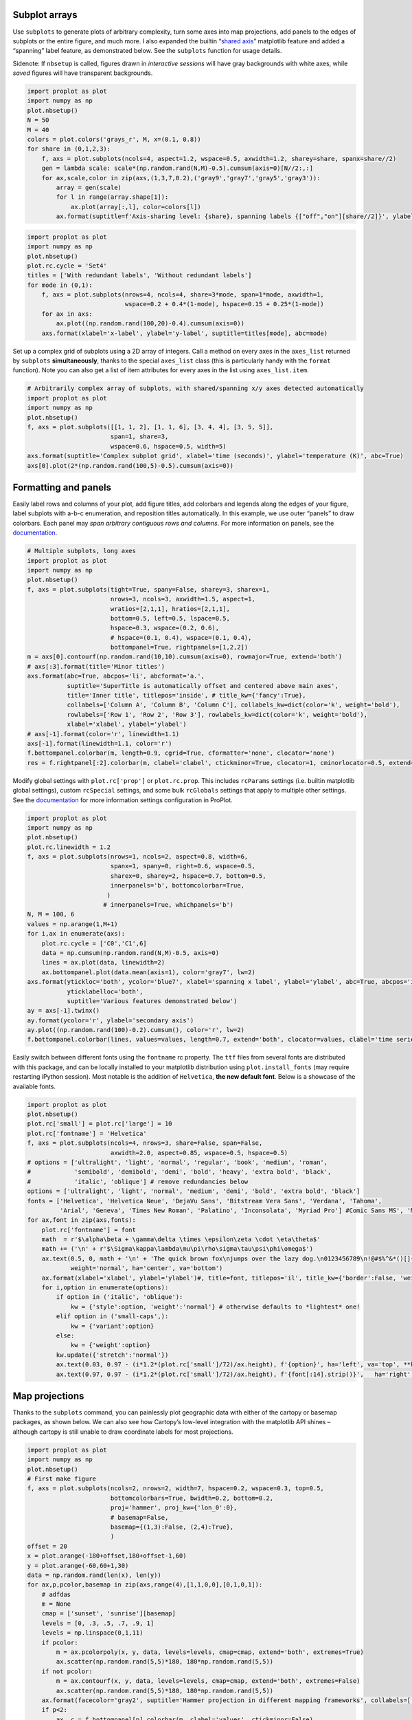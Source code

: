 
Subplot arrays
--------------

Use ``subplots`` to generate plots of arbitrary complexity, turn some
axes into map projections, add panels to the edges of subplots or the
entire figure, and much more. I also expanded the builtin “`shared
axis <https://matplotlib.org/examples/pylab_examples/shared_axis_demo.html>`__”
matplotlib feature and added a “spanning” label feature, as demonstrated
below. See the ``subplots`` function for usage details.

Sidenote: If ``nbsetup`` is called, figures drawn in *interactive
sessions* will have gray backgrounds with white axes, while *saved*
figures will have transparent backgrounds.

.. code:: ipython3

    import proplot as plot
    import numpy as np
    plot.nbsetup()
    N = 50
    M = 40
    colors = plot.colors('grays_r', M, x=(0.1, 0.8))
    for share in (0,1,2,3):
        f, axs = plot.subplots(ncols=4, aspect=1.2, wspace=0.5, axwidth=1.2, sharey=share, spanx=share//2)
        gen = lambda scale: scale*(np.random.rand(N,M)-0.5).cumsum(axis=0)[N//2:,:]
        for ax,scale,color in zip(axs,(1,3,7,0.2),('gray9','gray7','gray5','gray3')):
            array = gen(scale)
            for l in range(array.shape[1]):
                ax.plot(array[:,l], color=colors[l])
            ax.format(suptitle=f'Axis-sharing level: {share}, spanning labels {["off","on"][share//2]}', ylabel='y-label', xlabel='x-axis label')




.. image:: _static/showcase/showcase_1_1.svg



.. image:: _static/showcase/showcase_1_2.svg



.. image:: _static/showcase/showcase_1_3.svg



.. image:: _static/showcase/showcase_1_4.svg


.. code:: ipython3

    import proplot as plot
    import numpy as np
    plot.nbsetup()
    plot.rc.cycle = 'Set4'
    titles = ['With redundant labels', 'Without redundant labels']
    for mode in (0,1):
        f, axs = plot.subplots(nrows=4, ncols=4, share=3*mode, span=1*mode, axwidth=1,
                               wspace=0.2 + 0.4*(1-mode), hspace=0.15 + 0.25*(1-mode))
        for ax in axs:
            ax.plot((np.random.rand(100,20)-0.4).cumsum(axis=0))
        axs.format(xlabel='x-label', ylabel='y-label', suptitle=titles[mode], abc=mode)




.. image:: _static/showcase/showcase_2_1.svg



.. image:: _static/showcase/showcase_2_2.svg


Set up a complex grid of subplots using a 2D array of integers. Call a
method on every axes in the ``axes_list`` returned by ``subplots``
**simultaneously**, thanks to the special ``axes_list`` class (this is
particularly handy with the ``format`` function). Note you can also get
a list of item attributes for every axes in the list using
``axes_list.item``.

.. code:: ipython3

    # Arbitrarily complex array of subplots, with shared/spanning x/y axes detected automatically
    import proplot as plot
    import numpy as np
    plot.nbsetup()
    f, axs = plot.subplots([[1, 1, 2], [1, 1, 6], [3, 4, 4], [3, 5, 5]],
                           span=1, share=3,
                           wspace=0.6, hspace=0.5, width=5)
    axs.format(suptitle='Complex subplot grid', xlabel='time (seconds)', ylabel='temperature (K)', abc=True)
    axs[0].plot(2*(np.random.rand(100,5)-0.5).cumsum(axis=0))









.. image:: _static/showcase/showcase_4_3.svg


Formatting and panels
---------------------

Easily label rows and columns of your plot, add figure titles, add
colorbars and legends along the edges of your figure, label subplots
with a-b-c enumeration, and reposition titles automatically. In this
example, we use outer “panels” to draw colorbars. Each panel may *span
arbitrary contiguous rows and columns*. For more information on panels,
see the `documentation <https://lukelbd.github.io/tools/proplot/doc>`__.

.. code:: ipython3

    # Multiple subplots, long axes
    import proplot as plot
    import numpy as np
    plot.nbsetup()
    f, axs = plot.subplots(tight=True, spany=False, sharey=3, sharex=1,
                           nrows=3, ncols=3, axwidth=1.5, aspect=1,
                           wratios=[2,1,1], hratios=[2,1,1],
                           bottom=0.5, left=0.5, lspace=0.5,
                           hspace=0.3, wspace=(0.2, 0.6),
                           # hspace=(0.1, 0.4), wspace=(0.1, 0.4),
                           bottompanel=True, rightpanels=[1,2,2])
    m = axs[0].contourf(np.random.rand(10,10).cumsum(axis=0), rowmajor=True, extend='both')
    # axs[:3].format(title='Minor titles')
    axs.format(abc=True, abcpos='li', abcformat='a.',
               suptitle='SuperTitle is automatically offset and centered above main axes',
               title='Inner title', titlepos='inside', # title_kw={'fancy':True},
               collabels=['Column A', 'Column B', 'Column C'], collabels_kw=dict(color='k', weight='bold'),
               rowlabels=['Row 1', 'Row 2', 'Row 3'], rowlabels_kw=dict(color='k', weight='bold'),
               xlabel='xlabel', ylabel='ylabel')
    # axs[-1].format(color='r', linewidth=1.1)
    axs[-1].format(linewidth=1.1, color='r')
    f.bottompanel.colorbar(m, length=0.9, cgrid=True, cformatter='none', clocator='none')
    res = f.rightpanel[:2].colorbar(m, clabel='clabel', ctickminor=True, clocator=1, cminorlocator=0.5, extend='neither') # draws two colorbars simultaneously




.. image:: _static/showcase/showcase_7_1.svg


Modify global settings with ``plot.rc['prop']`` or ``plot.rc.prop``.
This includes ``rcParams`` settings (i.e. builtin matplotlib global
settings), custom ``rcSpecial`` settings, and some bulk ``rcGlobals``
settings that apply to multiple other settings. See the
`documentation <https://lukelbd.github.io/tools/proplot/doc>`__ for more
information settings configuration in ProPlot.

.. code:: ipython3

    import proplot as plot
    import numpy as np
    plot.nbsetup()
    plot.rc.linewidth = 1.2
    f, axs = plot.subplots(nrows=1, ncols=2, aspect=0.8, width=6,
                           spanx=1, spany=0, right=0.6, wspace=0.5,
                           sharex=0, sharey=2, hspace=0.7, bottom=0.5,
                           innerpanels='b', bottomcolorbar=True,
                          )
                         # innerpanels=True, whichpanels='b')
    N, M = 100, 6
    values = np.arange(1,M+1)
    for i,ax in enumerate(axs):
        plot.rc.cycle = ['C0','C1',6]
        data = np.cumsum(np.random.rand(N,M)-0.5, axis=0)
        lines = ax.plot(data, linewidth=2)
        ax.bottompanel.plot(data.mean(axis=1), color='gray7', lw=2)
    axs.format(ytickloc='both', ycolor='blue7', xlabel='spanning x label', ylabel='ylabel', abc=True, abcpos='il',
               yticklabelloc='both',
               suptitle='Various features demonstrated below')
    ay = axs[-1].twinx()
    ay.format(ycolor='r', ylabel='secondary axis')
    ay.plot((np.random.rand(100)-0.2).cumsum(), color='r', lw=2)
    f.bottompanel.colorbar(lines, values=values, length=0.7, extend='both', clocator=values, clabel='time series no.')









.. image:: _static/showcase/showcase_9_3.svg


Easily switch between different fonts using the ``fontname`` rc
property. The ``ttf`` files from several fonts are distributed with this
package, and can be locally installed to your matplotlib distribution
using ``plot.install_fonts`` (may require restarting iPython session).
Most notable is the addition of ``Helvetica``, **the new default font**.
Below is a showcase of the available fonts.

.. code:: ipython3

    import proplot as plot
    plot.nbsetup()
    plot.rc['small'] = plot.rc['large'] = 10
    plot.rc['fontname'] = 'Helvetica'
    f, axs = plot.subplots(ncols=4, nrows=3, share=False, span=False,
                           axwidth=2.0, aspect=0.85, wspace=0.5, hspace=0.5)
    # options = ['ultralight', 'light', 'normal', 'regular', 'book', 'medium', 'roman',
    #            'semibold', 'demibold', 'demi', 'bold', 'heavy', 'extra bold', 'black',
    #            'italic', 'oblique'] # remove redundancies below
    options = ['ultralight', 'light', 'normal', 'medium', 'demi', 'bold', 'extra bold', 'black']
    fonts = ['Helvetica', 'Helvetica Neue', 'DejaVu Sans', 'Bitstream Vera Sans', 'Verdana', 'Tahoma',
             'Arial', 'Geneva', 'Times New Roman', 'Palatino', 'Inconsolata', 'Myriad Pro'] #Comic Sans MS', 'Myriad Pro']
    for ax,font in zip(axs,fonts):
        plot.rc['fontname'] = font
        math  = r'$\alpha\beta + \gamma\delta \times \epsilon\zeta \cdot \eta\theta$'
        math += ('\n' + r'$\Sigma\kappa\lambda\mu\pi\rho\sigma\tau\psi\phi\omega$')
        ax.text(0.5, 0, math + '\n' + 'The quick brown fox\njumps over the lazy dog.\n0123456789\n!@#$%^&*()[]{};:,./?',
                weight='normal', ha='center', va='bottom')
        ax.format(xlabel='xlabel', ylabel='ylabel')#, title=font, titlepos='il', title_kw={'border':False, 'weight':'bold'}) #, rc_kw={'fontname':font})
        for i,option in enumerate(options):
            if option in ('italic', 'oblique'):
                kw = {'style':option, 'weight':'normal'} # otherwise defaults to *lightest* one!
            elif option in ('small-caps',):
                kw = {'variant':option}
            else:
                kw = {'weight':option}
            kw.update({'stretch':'normal'})
            ax.text(0.03, 0.97 - (i*1.2*(plot.rc['small']/72)/ax.height), f'{option}', ha='left', va='top', **kw)
            ax.text(0.97, 0.97 - (i*1.2*(plot.rc['small']/72)/ax.height), f'{font[:14].strip()}',   ha='right', va='top', **kw)




.. image:: _static/showcase/showcase_11_1.svg


Map projections
---------------

Thanks to the ``subplots`` command, you can painlessly plot geographic
data with either of the cartopy or basemap packages, as shown below. We
can also see how Cartopy’s low-level integration with the matplotlib API
shines – although cartopy is still unable to draw coordinate labels for
most projections.

.. code:: ipython3

    import proplot as plot
    import numpy as np
    plot.nbsetup()
    # First make figure
    f, axs = plot.subplots(ncols=2, nrows=2, width=7, hspace=0.2, wspace=0.3, top=0.5,
                           bottomcolorbars=True, bwidth=0.2, bottom=0.2,
                           proj='hammer', proj_kw={'lon_0':0},
                           # basemap=False,
                           basemap={(1,3):False, (2,4):True},
                           )
    offset = 20
    x = plot.arange(-180+offset,180+offset-1,60)
    y = plot.arange(-60,60+1,30)
    data = np.random.rand(len(x), len(y))
    for ax,p,pcolor,basemap in zip(axs,range(4),[1,1,0,0],[0,1,0,1]):
        # adfdas
        m = None
        cmap = ['sunset', 'sunrise'][basemap]
        levels = [0, .3, .5, .7, .9, 1]
        levels = np.linspace(0,1,11)
        if pcolor:
            m = ax.pcolorpoly(x, y, data, levels=levels, cmap=cmap, extend='both', extremes=True)
            ax.scatter(np.random.rand(5,5)*180, 180*np.random.rand(5,5))
        if not pcolor:
            m = ax.contourf(x, y, data, levels=levels, cmap=cmap, extend='both', extremes=False)
            ax.scatter(np.random.rand(5,5)*180, 180*np.random.rand(5,5))
        ax.format(facecolor='gray2', suptitle='Hammer projection in different mapping frameworks', collabels=['Cartopy', 'Basemap'])
        if p<2:
            ax, c = f.bottompanel[p].colorbar(m, clabel='values', ctickminor=False)
        # print(p, ax._sharex, ax._sharey, list(ax._shared_x_axes))
        # if p==2:
            # raise Exception




.. image:: _static/showcase/showcase_13_1.svg


.. code:: ipython3

    import proplot as plot
    plot.nbsetup()
    import numpy as np
    f, axs = plot.subplots(ncols=2, width=7, proj={1:'merc', 2:'nplaea'},
                           wspace=0.5, basemap={1:False, 2:True},
                           proj_kw={1:{'lon_0':0}, 2:{'lon_0':0, 'boundinglat':5}}, left=0.4, right=0.4, bottom=0.2)
    # First the tricolor cartopy plot
    axs.set_adjustable('box')
    ax = axs[0]
    np.random.seed(3498)
    x, y = np.random.uniform(size=(100, 2)).T
    z = np.exp(-x**2 - y**2)
    x = (x-0.5)*360
    y = (y-0.5)*180
    levels = np.linspace(0, 1, 100)
    cnt = ax.tripcolor(x, y, z, levels=levels, cmap='Sea')
    ax.format(title='Tricontour plot', xlabels='b', xlocator=60, ylocator=20)
    # Next the basemap one
    ax = axs[1]
    N = 20
    x = np.linspace(-180, 180, N)
    x = x[:-1] # smooth transition across cutoff
    y = np.linspace(-70, 70, N)
    levels = np.linspace(0, 1, 100)
    ax.format(title='Basemap plot', xlocator=plot.arange(-180,180,60), ylocator=plot.arange(-80,80,20),
              lonlabels='lrb', latlabels='')
    cnt = ax.contourf(x, y, np.random.rand(len(x), len(y)).cumsum(axis=0), cmap='Sea', levels=20)




.. image:: _static/showcase/showcase_14_1.svg


Axis scales
-----------

This package also provides some special axis “scales”, along with a tool
for creating arbitrary scales with “jumps” and “zooms”. The ``sine``
scale creates a geographically “area-weighted” latitude axis. The
``mercator`` scale creates an axis in Mercator latitude coordinates.

.. code:: ipython3

    import proplot as plot
    import numpy as np
    plot.nbsetup()
    plot.rc.update(color='gray7', facehatch='xxxx')
    f, axs = plot.subplots(ncols=2, width=7, share=0, span=0, wspace=0.7, left=0.6)
    n = 30
    x = np.linspace(-180,180,n)
    y = np.linspace(-85,85,n) # note sine just truncated values not in [-90,90], but Mercator transformation can reflect them
    y2 = np.linspace(-85,85,n) # for pcolor
    for i,(ax,scale,color) in enumerate(zip(axs,['mercator','sine'],['sky blue','coral'])):
        ax = axs[i-1]
        ax.plot(x, y, '-', color=color, lw=4)
        data = np.random.rand(len(x), len(y2))
        ax.pcolormesh(x, y2, data, cmap='grays', cmap_kw={'right': 0.8}) # use 'right' to trim the colormap from 0-1 color range to 0-0.8 color range
        ax.format(xlabel='longitude', ylabel='latitude', title=scale.title() + '-latitude y-axis', yscale=scale,
                  ytickloc='left', suptitle='Projection coordinate y-axes',
                  xformatter='deglon', yformatter='deglat', grid=False,
                  xscale='linear', xlim=None, ylim=(-85,85))




.. image:: _static/showcase/showcase_16_1.svg


The ``inverse`` scale is useful primarily where you’d like to show the
wavenumber and wavelength on the same axis.

.. code:: ipython3

    # Plot the response function for an imaginary 5-day lowpass filter
    import proplot as plot
    import numpy as np
    plot.nbsetup()
    plot.rc['axes.ymargin'] = 0
    cutoff = 0.3
    x = np.linspace(0.01,0.5,1000) # in wavenumber days
    response = (np.tanh(-((x - cutoff)/0.03)) + 1)/2 # imgarinary response function
    f, ax = plot.subplots(aspect=(3,1), width=6)#, tight=False, top=2)
    ax.fill_between(x, 0, response, hatch='xxx', facecolor='none', edgecolor='gray8', lw=1, clip_on=True)
    ax.axvline(cutoff, lw=2, dashes=(0.2,2), color='red')
    ax.format(xlabel='wavenumber (days$^{-1}$)', ylabel='response', grid=False)
    axy = ax.twiny()
    axy.format(xlim=(1/max(x), 1/min(x)), xlocator=np.array([20, 10, 5, 2, 1, 0.5, 0.2, 0.1, 0.05]),
              xscale='inverse', xlabel='period (days)',
              title='Title automatically offset above axis labels', titlepos='oc',
              suptitle='SuperTitle above everything', 
              )




.. image:: _static/showcase/showcase_18_1.svg


(If you’re not an atmospheric scientist, you can skip this part.) Scale
a height coordinate to correspond linearly with pressure using the
``'height'`` scale. Scale a pressure coordinate to correspond linearly
with height using the ``'pressure'`` scale. Note the scale height
assumed for these conversions is 7km, and can be changed. See the
``axistools`` module for details.

.. code:: ipython3

    import proplot as plot
    import numpy as np
    plot.nbsetup()
    cutoff = 0.1
    f, axs = plot.subplots(aspect=(1,2.5), ncols=2,
                           bottom=0.4,
                           span=False, share=False, wspace=1, width=5, bottomlegend=True)
    N = 500
    H = 7.0
    p0 = 1000.0
    ylim = np.array([0, 25])
    ylims = [ylim, p0*np.exp(-ylim/H)]
    ylabs = ['height (km)', 'pressure (mb)']
    yscales = ['height', 'pressure']
    ylocators = [5, None]
    x = np.linspace(*ylim, N)
    xs = [x, 1000.0*np.exp(-x/H)]
    y = np.cumsum((np.random.rand(len(x))-0.5), axis=0)
    y = y - min(y)
    colors = ['gray5', 'gray7']
    ls = ['-', '--']
    label = 'z = scale height = 7km, p = p$_{0}$/e = 368mb'
    kw = dict(y=7, color='red', label=label, lw=2)
    for i,ax in enumerate(axs):
        i = 1-i
        ax.plot(y, xs[i], color=colors[i], lw=2, ls=ls[i])
        ax.format(ylim=ylims[i], xlabel='quantity (units)', ylabel=ylabs[i],
                  ylocator=ylocators[i], gridminor=True,
                  suptitle='Profiles with pressure and height as the linear scale', abc=True)
        if i==0:
            h = ax.axhline(**kw)
        ax = ax.twinx()
        i = 1-i
        ax.format(ylim=ylims[i], ylabel=ylabs[i], yscale=yscales[i], ylocator=ylocators[i])
        if i==0:
            h = ax.axhline(**kw)
    f.bottompanel.legend([h])









.. image:: _static/showcase/showcase_20_3.svg


Use so-called “cutoff scales” to create axes with discrete cutoffs, or
to change the “rate of change” of values along parts of an axis. Useful
when you have data with large outliers or with a strange, non-linear
distribution.

.. code:: ipython3

    import proplot as plot
    import numpy as np
    plot.nbsetup()
    # plot.rc.fontname = 'Verdana'
    f, axs = plot.figure(width=6, nrows=4, aspect=(5,1),
                         hspace=0.5,
                         sharey=False, sharex=False)
    # Compression
    ax = axs[0]
    x = np.linspace(0,4*np.pi,1000)
    xticks = plot.arange(0,12,1.0)
    y = np.sin(x)
    y2 = np.cos(x)
    scales = [(3, np.pi), (0.3, 3*np.pi), (np.inf, np.pi, 2*np.pi), (5, np.pi, 2*np.pi)]
    titles = ('Zoom out of left', 'Zoom into left', 'Discrete cutoff', 'Fast jump')
    locators = [np.pi/3, np.pi/3, *([x*np.pi for x in plot.arange(0, 4, 0.25) if not (1 < x <= 2)] for i in range(2))]
    for ax,scale,title,locator in zip(axs,scales,titles,locators):
        ax.plot(x, y, lw=3, color='blue7')
        ax.plot(x, y2, lw=3, color='red7')
        ax.format(xscale=('cutoff', *scale), title=title,
                  xlim=(0,4*np.pi), ylabel='Wave amplitude', # note since 'spanning labels' turned on by default, only one label is drawn
                  xformatter='pi', xlocator=locator,
                  xtickminor=False, xgrid=True, ygrid=False)




.. image:: _static/showcase/showcase_22_1.svg


Perceptually uniform colorspaces
--------------------------------

ProPlot’s colormap generating tools, and some of the colormaps I provide
by default, are based on linear transitions for each channel in any of
the three HSV-like colorspaces shown below. For more info, check out
`this page <http://www.hsluv.org/comparison/>`__.

.. code:: ipython3

    import proplot as plot
    plot.nbsetup()
    f = plot.colorspace_breakdown(luminance=50)




.. image:: _static/showcase/showcase_24_1.svg


.. code:: ipython3

    import proplot as plot
    plot.nbsetup()
    f = plot.colorspace_breakdown(chroma=60)




.. image:: _static/showcase/showcase_25_1.svg


.. code:: ipython3

    import proplot as plot
    plot.nbsetup()
    f = plot.colorspace_breakdown(hue=0)




.. image:: _static/showcase/showcase_26_1.svg


.. code:: ipython3

    import proplot as plot
    plot.nbsetup()
    plot.cmap_breakdown('NegPos')






.. image:: _static/showcase/showcase_27_3.svg


.. code:: ipython3

    import proplot as plot
    plot.nbsetup()
    plot.cmap_breakdown('Sunset')






.. image:: _static/showcase/showcase_28_3.svg


Colormaps
---------

Below is a table of the new colormaps. The ProPlot ones were designed
using linear transitions in the “perceptually uniform” colorspaces
described above. See the ``colortools`` module for more info.

.. code:: ipython3

    import proplot as plot
    plot.nbsetup()
    f = plot.cmap_show(31)




.. image:: _static/showcase/showcase_30_1.png
   :width: 481px
   :height: 5434px


Color cycles
------------

The below example shows the registered ``LinearSegmentedColormap`` maps,
or “color cycles” – i.e. colormaps whose transitions are not meant to be
smooth. See the ``colortools`` module for more info. Note any discrete
colormap name can be used as the ``cmap`` argument in a plotting command
(e.g. ``contourf``), and any smooth colormap name can be used as the
``cycler`` argument in a plotting command. The distinction between these
is fluid!

.. code:: ipython3

    import proplot as plot
    plot.nbsetup()
    f = plot.cycle_show()




.. image:: _static/showcase/showcase_32_1.svg


Color names
-----------

The first example shows the new `Open
Color <https://github.com/yeun/open-color>`__ colors. The second example
shows the remaining registered colors, consisting of the standard
ROYGBIV names, “crayon” color names, and XKCD crowd-sourced color names.
I limit the named colors to those sufficiently distinct in the HCL
colorspace, to eliminate redundant colors – as you can see, this gives
us a nice table that can be consulted when you’re deciding on the color
for some plot element.

.. code:: ipython3

    import proplot as plot
    plot.nbsetup()
    f = plot.color_show(['open'])




.. image:: _static/showcase/showcase_34_1.svg


.. code:: ipython3

    import proplot as plot
    plot.nbsetup()
    f = plot.color_show(nbreak=13)




.. image:: _static/showcase/showcase_35_1.svg


On-the-fly colormaps
--------------------

The below builds colormaps on-the-fly in a number of different ways.
This is one of the most versatile features offered by ProPlot. See the
``colortools`` module for details.

.. code:: ipython3

    import numpy as np
    import proplot as plot
    plot.nbsetup()
    flymap = {'h':['blue-360','red'], 'l':[98, 20], 'space':'hpl', 'gamma':1.4}
    listmap = ('light green', 'blue violet', 'sky blue', 'blue green', 'red violet')
    cmaps  = ['maroon',     ('C0','C2'),    'tropical', 'glacial',         flymap,     [listmap], 'blood', 'blood']
    cycles = [('maroon',N), ('C0','C2', N), 'tropical', ('glacial', N//2), (flymap, 5), listmap,  'blood', 'blood']
    kws = [{}]*(len(cycles) - 1) + [{'left':0.3, 'right':0.9}] # clip colors on the last colormap
    f, axs = plot.subplots(ncols=2, nrows=(len(cmaps)+1)//2,
                           axwidth=3, aspect=(5,4), share=3,
                           innerpanels_kw={'hspace':0.1, 'wwidth':0.8}, hspace=0.1,
                           innerpanels='r', innercolorbars='b')
    # Lines
    N = 12
    lines = np.random.rand(20,N) - 0.5
    lines = lines[:,:1] + lines.cumsum(axis=0) + np.arange(0,N)
    ylim = (0,11)
    scales = [0.1, 0.3, 0.5, 0.7]
    for i,(ax,cmap,cycle,kw) in enumerate(zip(axs,cmaps,cycles,kws)):
        data = np.cos(np.sin(scales[i//2] * np.linspace(0,N,N)[None,:] * np.linspace(0,N,N)[:,None])) # psychadelic colors
        m = ax.contourf(data, cmap=cmap, cmap_kw=kw, levels=10)
        # ax.contour(data, colors='w', linewidths=0.5)
        ax.rightpanel.plot(lines, lw=2, cycle=cycle, cycle_kw=kw) # one for each line
        ax.rightpanel.format(ylocator='none', ylim=ylim)
        ax.bottompanel.colorbar(m, clocator='none')
    axs.format(suptitle='Various ways to declare colormaps and cycles', abc=True, abcpos='il',
               xlim=None, xticks='none', ylim=ylim)




.. image:: _static/showcase/showcase_37_1.svg


The below shows how gamma can be changed for my new “perceptually
uniform colormaps” on the fly. See the ``PerceptuallyUniformColormap``
class for details. Note I’ve also added support for pcolormesh *levels*
and “extend” options, which is not provided by default API! This is
often very useful for interpreting physical data with coarse resolution.

.. code:: ipython3

    import proplot as plot
    import numpy as np
    plot.nbsetup()
    f, axs = plot.subplots(ncols=3, nrows=2, innercolorbars='r',
                           hspace=0.3, wspace=0.2, aspect=1.2,
                           bspace=0.1)
    data = np.random.rand(10,10).cumsum(axis=1)
    def show(ax, cmap, gamma):
        m1 = ax.pcolormesh(data, cmap=cmap, cmap_kw={'gamma2':gamma}, levels=10, extend='both')
        ax.rightpanel.colorbar(m1, clocator='none')
        ax.format(title=f'gamma = {gamma}', xlabel='x axis', ylabel='y axis', suptitle='Varying gamma, and demo of new pcolor options')
    cmap = 'verdant'
    show(axs[0], cmap, 0.8)
    show(axs[1], cmap, 1.0)
    show(axs[2], cmap, 1.4)
    cmap = 'fire'
    show(axs[3], cmap, 0.8)
    show(axs[4], cmap, 1.0)
    show(axs[5], cmap, 1.4)




.. image:: _static/showcase/showcase_39_1.svg


The below example shows how the new ``plot`` method can be used to map
colormap colors to each (x,y) pair on a line. You can also draw “stacked
colorbars”, which can be particularly useful when more than one colormap
is being used in the same subplot.

.. code:: ipython3

    import proplot as plot
    import numpy as np
    plot.nbsetup()
    # Make a pretty spiral
    N = 12
    values = np.arange(1, N+1)
    radii = np.linspace(1,0.2,N)
    angles = np.linspace(0,4*np.pi,N)
    # Figure
    f, axs = plot.subplots(bottomcolorbar=True, ncols=2, wspace=0.35, aspect=1, axwidth=2.2, bwidth=0.8, span=False)
    cmaps = [('blues', 'reds'), 'golden']
    multipliers = [1.2, 1.4]
    for i,(ax,cmap) in enumerate(zip(axs,cmaps)):
        x = radii*np.cos(multipliers[i]*angles)
        y = radii*np.sin(multipliers[i]*angles)
        m = ax.plot(x, y, cmap=cmap, values=values+i*12,
                    linewidth=15, interp=1-i, cmap_kw={'left':i*0.05})
        ax.format(xlim=(-1,1), ylim=(-1,1), suptitle='Lines with smooth colormap gradations',
                  xlabel='cosine angle', ylabel='sine angle')
        ax, c = f.bottompanel.colorbar(m,  space=0.37, i=i, n=2, locator=None, label=f'label {i}')




.. image:: _static/showcase/showcase_41_1.svg

